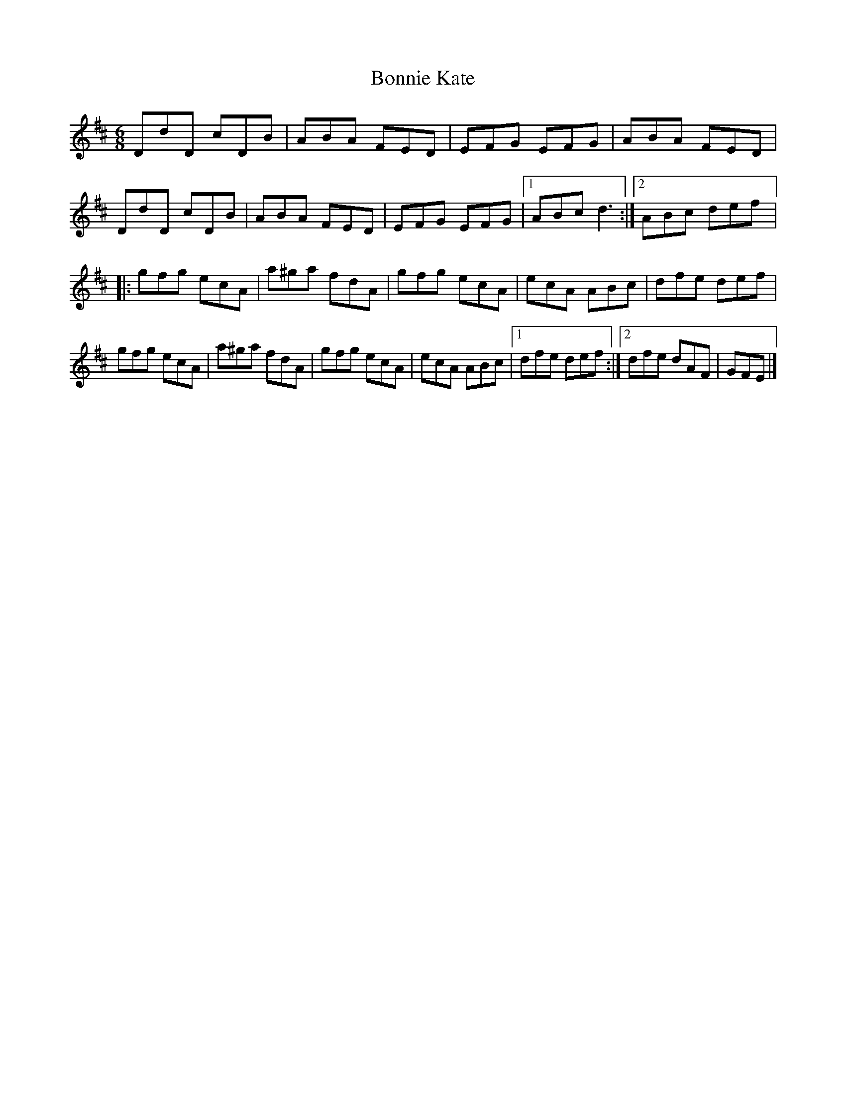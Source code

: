 X:227
T:Bonnie Kate
S:Yann Falquet from Donna Hébert
Z:robin.beech@mcgill.ca
R:jig
M:6/8
L:1/8
K:D
DdD cDB | ABA FED | EFG EFG | ABA FED |
DdD cDB | ABA FED | EFG EFG|1 ABc d3 :|2 ABc def |:
gfg ecA | a^ga fdA | gfg ecA | ecA ABc | dfe def |
gfg ecA | a^ga fdA | gfg ecA | ecA ABc |1 dfe def :|2 dfe dAF | GFE |]

